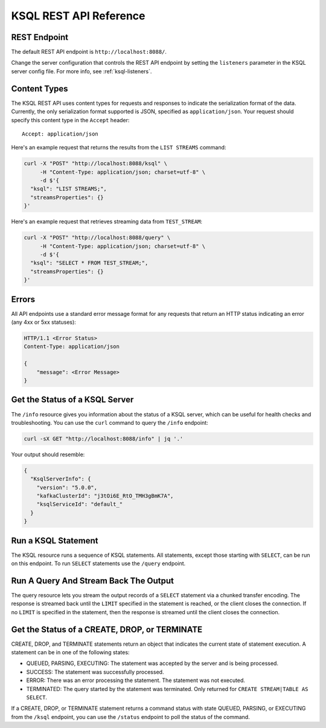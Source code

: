 .. _ksql-rest-api:

KSQL REST API Reference
=======================

REST Endpoint
---------------------

The default REST API endpoint is ``http://localhost:8088/``. 

Change the server configuration that controls the REST API endpoint by setting
the ``listeners`` parameter in the KSQL server config file. For more info, see
:ref:`ksql-listeners`.

Content Types
-------------

The KSQL REST API uses content types for requests and responses to indicate the
serialization format of the data. Currently, the only serialization format
supported is JSON, specified as ``application/json``. Your request should
specify this content type in the ``Accept`` header::

    Accept: application/json

Here's an example request that returns the results from the ``LIST STREAMS``
command:

.. code:: bash

   curl -X "POST" "http://localhost:8088/ksql" \
        -H "Content-Type: application/json; charset=utf-8" \
        -d $'{
     "ksql": "LIST STREAMS;",
     "streamsProperties": {}
   }'

Here's an example request that retrieves streaming data from ``TEST_STREAM``:

.. code:: bash

   curl -X "POST" "http://localhost:8088/query" \
        -H "Content-Type: application/json; charset=utf-8" \
        -d $'{
     "ksql": "SELECT * FROM TEST_STREAM;",
     "streamsProperties": {}
   }'


Errors
------

All API endpoints use a standard error message format for any requests that return an HTTP status indicating an error (any 4xx or 5xx statuses):

.. code:: http

   HTTP/1.1 <Error Status>
   Content-Type: application/json

   {
       "message": <Error Message>
   }

Get the Status of a KSQL Server
-------------------------------

The ``/info`` resource gives you information about the status of a KSQL
server, which can be useful for health checks and troubleshooting. You can
use the ``curl`` command to query the ``/info`` endpoint:

.. code:: bash

   curl -sX GET "http://localhost:8088/info" | jq '.'

Your output should resemble:

.. code:: json

   {
     "KsqlServerInfo": {
       "version": "5.0.0",
       "kafkaClusterId": "j3tOi6E_RtO_TMH3gBmK7A",
       "ksqlServiceId": "default_"
     }
   }

Run a KSQL Statement
--------------------

The KSQL resource runs a sequence of KSQL statements. All statements, except those starting with ``SELECT``, can be run on this endpoint. To run ``SELECT`` statements use the ``/query`` endpoint.

.. http:post:: /ksql

   Run a sequence of KSQL statements.

   :json string ksql: A semicolon-delimited sequence of KSQL statements to run.
   :json map streamsProperties: Property overrides to run the statements with. Refer to the :ref:`Config Reference <ksql-param-reference>` for details on properties that can be set.
   :json string streamsProperties[``property-name``]: The value of the property named by ``property-name``. Both the value and ``property-name`` should be strings.

   The response JSON is an array of result objects. The result object contents depend on the statement that it is returning results for. The following sections detail the contents of the result objects by statement.

   **CREATE, DROP, TERMINATE**

   :>json string currentStatus.statementText: The KSQL statement whose result is being returned.
   :>json string currentStatus.commandId: A string that identifies the requested operation. You can use this ID to poll the result of the operation using the status endpoint.
   :>json string currentStatus.commandStatus.status: One of QUEUED, PARSING, EXECUTING, TERMINATED, SUCCESS, or ERROR.
   :>json string currrentStatus.commandStatus.message: Detailed message regarding the status of the execution statement.

   **LIST STREAMS, SHOW STREAMS**

   :>json string streams.statementText: The KSQL statement whose result is being returned.
   :>json array  streams.streams: List of streams.
   :>json string streams.streams[i].name: The name of the stream.
   :>json string streams.streams[i].topic: The topic backing the stream.
   :>json string streams.streams[i].format: The serialization format of the data in the stream. One of JSON, AVRO, or DELIMITED.

   **LIST TABLES, SHOW TABLES**

   :>json string tables.statementText: The KSQL statement whose result is being returned.
   :>json array  tables.tables: List of tables.
   :>json string tables.tables[i].name: The name of the table.
   :>json string tables.tables[i].topic: The topic backing the table.
   :>json string tables.tables[i].format: The serialization format of the data in the table. One of JSON, AVRO, or DELIMITED.

   **LIST QUERIES, SHOW QUERIES**

   :>json string queries.statementText: The KSQL statement whose result is being returned.
   :>json array  queries.queries: List of queries.
   :>json string queries.queries[i].queryString: The text of the statement that started the query.
   :>json string queries.queries[i].kafkaTopic: The name of the topic that the query is writing into.
   :>json string queries.queries[i].id.id: The query ID.

   **LIST PROPERTIES, SHOW PROPERTIES**

   :>json string properties.statementText: The KSQL statement whose result is being returned.
   :>json map    properties.properties: The KSQL server query properties.
   :>json string properties.roperties[``property-name``]: The value of the property named by ``property-name``.

   **DESCRIBE**

   :>json string description.statementText: The KSQL statement whose result is being returned.
   :>json string description.name: The name of the stream or table.
   :>json array  description.readQueries: The id and statement text of the queries reading from the stream or table
   :>json array  description.writeQueries: The id and statement text of the queries writing into the stream or table
   :>json array  description.schema: The schema of the stream or table as a list of column names and types.
   :>json string description.schema[i].name: The name of the column.
   :>json string description.schema[i].type: The data type of the column.
   :>json string description.type: STREAM or TABLE
   :>json string description.key: The name of the key column.
   :>json string description.timestamp: The name of the timestamp column.
   :>json string description.serdes: The serialization format of the data in the stream or table. One of JSON, AVRO, or DELIMITED.
   :>json string description.kafkaTopic: The topic backing the stream or table.
   :>json boolean description.extended: A boolean that indicates whether this is an extended description.
   :>json string description.statistics: A string containing statistics about production/consumption to/from the backing topic (extended only).
   :>json string description.errorStats: A string containing statistics about errors producing/consuming to/from the backing topic (extended only).
   :>json int description.replication: The replication factor of the backing topic (extended only).
   :>json int description.partitions: The number of partitions in the backing topic (extended only).

   **EXPLAIN**

   :>json string description.statementText: The KSQL statement for which the query being explained is running.
   :>json string description.name: The KSQL statement for which the query being explained is running.
   :>json string description.type: QUERY
   :>json string description.serdes: The serialization format of the data in the query's output topic. One of JSON, AVRO, or DELIMITED.
   :>json string description.kafkaTopic: The topic the query is writing into.
   :>json string description.statistics: A string containing statistics about production/consumption to/from the topic the query is writing to.
   :>json string description.errorStats: A string containing statistics about errors producing/consuming to/from the topic the query is writing to.
   :>json int description.replication: The replication factor of the topic the query is writing to.
   :>json int description.partitions: The number of partitions in the topis the query is writing to.

   **Errors**

   If KSQL fails to execute a statement, it returns a response with a successful status code (200) and writes the error in a result object with the following contents:

   :>json string error.statementText: The statement for which the error is being reported.
   :>json string error.errorMessage.message: Details about the error that was encountered.

   **Example request**

   .. code:: http

      POST /ksql HTTP/1.1
      Accept: application/json
      Content-Type: application/json

      {
        "ksql": "CREATE STREAM pageviews_home AS SELECT * FROM pageviews_original WHERE pageid='home'; CREATE STREAM pageviews_alice AS SELECT * FROM pageviews_original WHERE userid='alice'",
        "streamsProperties": {
          "ksql.streams.auto.offset.reset": "earliest"
        }
      }

   **Example response**

   .. code:: http

      HTTP/1.1 200 OK
      Content-Type: application/json

      [
        {
          "currentStatus": {
            "statementText":"CREATE STREAM pageviews_home AS SELECT * FROM pageviews_original WHERE pageid='home';",
            "commandId":"stream/PAGEVIEWS_HOME/create",
            "commandStatus": {
              "status":"SUCCESS",
              "message":"Stream created and running"
            }
          }
        },
        {
          "currentStatus": {
            "statementText":"CREATE STREAM pageviews_alice AS SELECT * FROM pageviews_original WHERE userid='alice';",
            "commandId":"stream/PAGEVIEWS_ALICE/create",
            "commandStatus": {
              "status":"SUCCESS",
              "message":"Stream created and running"
            }
          }
        }
      ]

Run A Query And Stream Back The Output
--------------------------------------

The query resource lets you stream the output records of a ``SELECT`` statement via a chunked transfer encoding. The response is streamed back until the ``LIMIT`` specified in the statement is reached, or the client closes the connection. If no ``LIMIT`` is specified in the statement, then the response is streamed until the client closes the connection.

.. http:post:: /query

   Run a ``SELECT`` statement and stream back the results.

   :json string ksql: The SELECT statement to run.
   :json map streamsProperties: Property overrides to run the statements with. Refer to the :ref:`Config Reference <ksql-param-reference>` for details on properties that can be set.
   :json string streamsProperties[``property-name``]: The value of the property named by ``property-name``. Both the value and ``property-name`` should be strings.

   Each response chunk is a JSON object with the following format:

   :>json object row: A single row being returned. This will be null if an error is being returned.
   :>json array  row.columns: The values contained in the row.
   :>json ?      row.columns[i]: The value contained in a single column for the row. The value type depends on the type of the column.
   :>json string errorMessage: If this field is non-null, an error has been encountered while running the statement. No additional rows are returned and the server will end the response. Note that when the limit is reached for a query that specified a limit in the LIMIT clause, the server returns a row with error message "LIMIT reached for the partition."

   **Example request**

   .. code:: http

      POST /query HTTP/1.1
      Accept: application/json
      Content-Type: application/json

      {
        "ksql": "SELECT * FROM pageviews;"
        "streamsProperties": {
          "ksql.streams.auto.offset.reset": "earliest"
        }
      }

   **Example response**

   .. code:: http

      HTTP/1.1 200 OK
      Content-Type: application/json
      Transfer-Encoding: chunked

      ...
      {"row":{"columns":[1524760769983,"1",1524760769747,"alice","home"]},"errorMessage":null}
      ...

Get the Status of a CREATE, DROP, or TERMINATE
----------------------------------------------

CREATE, DROP, and TERMINATE statements return an object that indicates the current state of statement execution. A statement can be in one of the following states:

- QUEUED, PARSING, EXECUTING: The statement was accepted by the server and is being processed.
- SUCCESS: The statement was successfully processed.
- ERROR: There was an error processing the statement. The statement was not executed.
- TERMINATED: The query started by the statement was terminated. Only returned for ``CREATE STREAM|TABLE AS SELECT``.

If a CREATE, DROP, or TERMINATE statement returns a command status with state QUEUED, PARSING, or EXECUTING from the ``/ksql`` endpoint, you can use the ``/status`` endpoint to poll the status of the command.

.. http:get:: /status/(string:commandId)

   Get the current command status for a CREATE, DROP, or TERMINATE statement.

   :param string commandId: The command ID of the statement. This ID is returned by the /ksql endpoint.

   :>json string status: One of QUEUED, PARSING, EXECUTING, TERMINATED, SUCCESS, or ERROR.
   :>json string message: Detailed message regarding the status of the execution statement.

   **Example request**

   .. code:: http

      GET /status/stream/PAGEVIEWS/create HTTP/1.1
      Accept: application/json
      Content-Type: application/json

   **Example response**

   .. code:: http

      HTTP/1.1 200 OK
      Content-Type application/json

      {
        "status": "SUCCESS",
        "message":"Stream created and running"
      }
